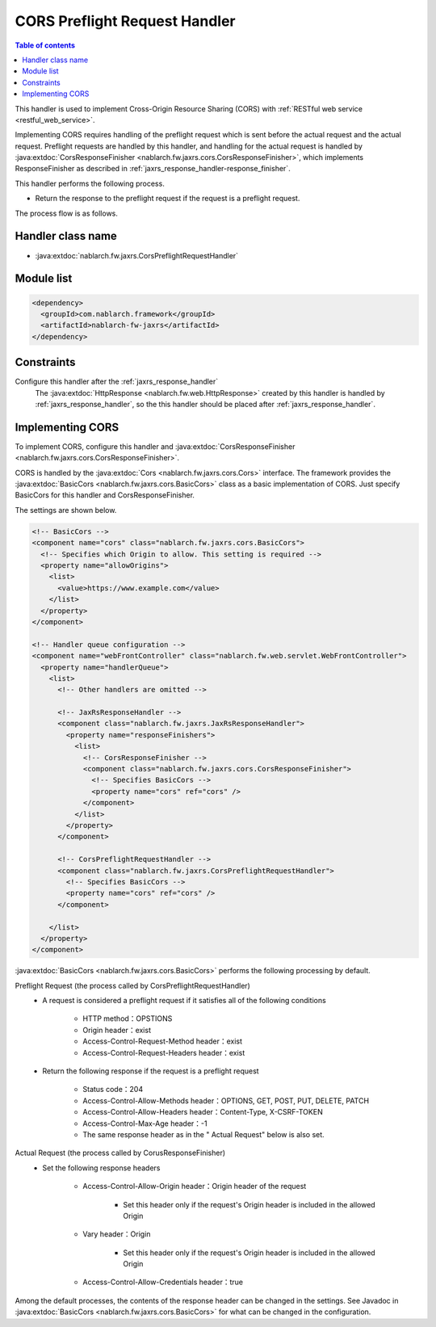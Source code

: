 .. _cors_preflight_request_handler:

CORS Preflight Request Handler
==================================================
.. contents:: Table of contents
  :depth: 3
  :local:

This handler is used to implement Cross-Origin Resource Sharing (CORS) with :ref:`RESTful web service <restful_web_service>`.

Implementing CORS requires handling of the preflight request which is sent before the actual request and the actual request.
Preflight requests are handled by this handler, and handling for the actual request is handled by :java:extdoc:`CorsResponseFinisher <nablarch.fw.jaxrs.cors.CorsResponseFinisher>`,
which implements ResponseFinisher as described in :ref:`jaxrs_response_handler-response_finisher`.

This handler performs the following process.

* Return the response to the preflight request if the request is a preflight request.

The process flow is as follows.

.. image:: ../images/CorsPreflightRequestHandler/flow.png
  :scale: 75

Handler class name
--------------------------------------------------
* :java:extdoc:`nablarch.fw.jaxrs.CorsPreflightRequestHandler`

Module list
--------------------------------------------------
.. code-block:: xml

  <dependency>
    <groupId>com.nablarch.framework</groupId>
    <artifactId>nablarch-fw-jaxrs</artifactId>
  </dependency>

Constraints
------------------------------
Configure this handler after the :ref:`jaxrs_response_handler`
  The :java:extdoc:`HttpResponse <nablarch.fw.web.HttpResponse>` created by this handler is handled by :ref:`jaxrs_response_handler`,
  so the this handler should be placed after :ref:`jaxrs_response_handler`.

.. _cors_preflight_request_handler-setting:

Implementing CORS
--------------------------------------------------
To implement CORS, configure this handler and :java:extdoc:`CorsResponseFinisher <nablarch.fw.jaxrs.cors.CorsResponseFinisher>`.

CORS is handled by the :java:extdoc:`Cors <nablarch.fw.jaxrs.cors.Cors>` interface.
The framework provides the :java:extdoc:`BasicCors <nablarch.fw.jaxrs.cors.BasicCors>` class as a basic implementation of CORS.
Just specify BasicCors for this handler and CorsResponseFinisher.

The settings are shown below.

.. code-block:: xml

  <!-- BasicCors -->
  <component name="cors" class="nablarch.fw.jaxrs.cors.BasicCors">
    <!-- Specifies which Origin to allow. This setting is required -->
    <property name="allowOrigins">
      <list>
        <value>https://www.example.com</value>
      </list>
    </property>
  </component>

  <!-- Handler queue configuration -->
  <component name="webFrontController" class="nablarch.fw.web.servlet.WebFrontController">
    <property name="handlerQueue">
      <list>
        <!-- Other handlers are omitted -->

        <!-- JaxRsResponseHandler -->
        <component class="nablarch.fw.jaxrs.JaxRsResponseHandler">
          <property name="responseFinishers">
            <list>
              <!-- CorsResponseFinisher -->
              <component class="nablarch.fw.jaxrs.cors.CorsResponseFinisher">
                <!-- Specifies BasicCors -->
                <property name="cors" ref="cors" />
              </component>
            </list>
          </property>
        </component>

        <!-- CorsPreflightRequestHandler -->
        <component class="nablarch.fw.jaxrs.CorsPreflightRequestHandler">
          <!-- Specifies BasicCors -->
          <property name="cors" ref="cors" />
        </component>

      </list>
    </property>
  </component>

:java:extdoc:`BasicCors <nablarch.fw.jaxrs.cors.BasicCors>` performs the following processing by default.

Preflight Request (the process called by CorsPreflightRequestHandler)
  - A request is considered a preflight request if it satisfies all of the following conditions

      - HTTP method：OPSTIONS
      - Origin header：exist
      - Access-Control-Request-Method header：exist
      - Access-Control-Request-Headers header：exist

  - Return the following response if the request is a preflight request

      - Status code：204
      - Access-Control-Allow-Methods header：OPTIONS, GET, POST, PUT, DELETE, PATCH
      - Access-Control-Allow-Headers header：Content-Type, X-CSRF-TOKEN
      - Access-Control-Max-Age header：-1
      - The same response header as in the " Actual Request" below is also set.

Actual Request (the process called by CorusResponseFinisher)
  - Set the following response headers

      - Access-Control-Allow-Origin header：Origin header of the request

          - Set this header only if the request's Origin header is included in the allowed Origin
      - Vary header：Origin

          - Set this header only if the request's Origin header is included in the allowed Origin
      - Access-Control-Allow-Credentials header：true

Among the default processes, the contents of the response header can be changed in the settings.
See Javadoc in :java:extdoc:`BasicCors <nablarch.fw.jaxrs.cors.BasicCors>` for what can be changed in the configuration.
